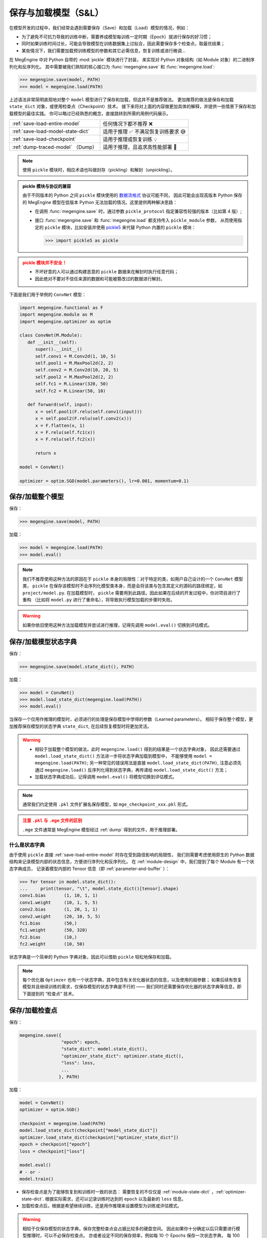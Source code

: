 .. _serialization-guide:

=====================
保存与加载模型（S&L）
=====================

在模型开发的过程中，我们经常会遇到需要保存（Save）和加载（Load）模型的情况，例如：

* 为了避免不可抗力导致的训练中断，需要养成模型每训练一定时期（Epoch）就进行保存的好习惯；
* 同时如果训练时间过长，可能会导致模型在训练数据集上过拟合，因此需要保存多个检查点，取最优结果；
* 某些情况下，我们需要加载预训练模型的参数和其它必需信息，恢复训练或进行微调...

在 MegEngine 中对 Python 自带的 :mod:`pickle` 模块进行了封装，
来实现对 Python 对象结构（如 Module 对象）的二进制序列化和反序列化。
其中需要被我们熟知的核心接口为 :func:`megengine.save` 和 :func:`megengine.load`:

>>> megengine.save(model, PATH)
>>> model = megengine.load(PATH)

上述语法非常简明直观地对整个 ``model`` 模型进行了保存和加载，但这并不是推荐做法。
更加推荐的做法是保存和加载 ``state_dict`` 对象，或使用检查点（Checkpoint）技术。
接下来将对上面的内容做更加具体的解释，并提供一些情景下保存和加载模型的最佳实践。
你可以略过已经熟悉的概念，直接跳转到所需的用例代码展示。

.. list-table:: 

   * - :ref:`save-load-entire-model`
     - 任何情况下都不推荐 ❌
   * - :ref:`save-load-model-state-dict`
     - 适用于推理 ✅ 不满足恢复训练要求 😅 
   * - :ref:`save-load-checkpoint`
     - 适用于推理或恢复训练 💡
   * - :ref:`dump-traced-model` （Dump）
     - 适用于推理，且追求高性能部署 🚀

.. note::

   使用 ``pickle`` 模块时，相应术语也叫做封存（pickling）和解封（unpickling）。

.. admonition:: pickle 模块与协议的兼容
   :class: note

   由于不同版本的 Python 之间 ``pickle`` 模块使用的 
   `数据流格式 <https://docs.python.org/3/library/pickle.html#data-stream-format>`_ 协议可能不同，
   因此可能会出现高版本 Python 保存的 MegEngine 模型在低版本 Python
   无法加载的情况。这里提供两种解决思路：

   * 在调用 :func:`megengine.save` 时，通过参数 ``pickle_protocol`` 指定兼容性较强的版本（比如第 4 版）;
   * 接口 :func:`megengine.save` 和 :func:`megengine.load` 都支持传入 ``pickle_module`` 参数，
     从而使用指定的 ``pickle`` 模块，比如安装并使用 `pickle5 <https://pypi.org/project/pickle5/>`_ 
     来代替 Python 内置的 ``pickle`` 模块：

     >>> import pickle5 as pickle

.. admonition:: pickle 模块并不安全！
   :class: warning

   * 不坏好意的人可以通过构建恶意的 ``pickle`` 数据来在解封时执行任意代码；
   * 因此绝对不要对不信任来源的数据和可能被篡改过的数据进行解封。


下面是我们用于举例的 ``ConvNet`` 模型：

.. code-block:: python

   import megengine.functional as F
   import megengine.module as M
   import megengine.optimizer as optim

   class ConvNet(M.Module):
      def __init__(self):
         super().__init__()
         self.conv1 = M.Conv2d(1, 10, 5)
         self.pool1 = M.MaxPool2d(2, 2)
         self.conv2 = M.Conv2d(10, 20, 5)
         self.pool2 = M.MaxPool2d(2, 2)
         self.fc1 = M.Linear(320, 50)
         self.fc2 = M.Linear(50, 10)

      def forward(self, input):
         x = self.pool1(F.relu(self.conv1(input)))
         x = self.pool2(F.relu(self.conv2(x)))
         x = F.flatten(x, 1)
         x = F.relu(self.fc1(x))
         x = F.relu(self.fc2(x))

         return x

   model = ConvNet()

   optimizer = optim.SGD(model.parameters(), lr=0.001, momentum=0.1)

.. _save-load-entire-model:

保存/加载整个模型
-----------------

保存：

>>> megengine.save(model, PATH)

加载：

>>> model = megengine.load(PATH)
>>> model.eval()

.. note::

   我们不推荐使用这种方法的原因在于 ``pickle`` 本身的局限性：对于特定的类，如用户自己设计的一个 ``ConvNet`` 模型类，
   ``pickle`` 在保存该模型时不会序列化模型类本身，而是会将该类与包含其定义的源码的路径绑定，如 ``project/model.py``.
   在加载模型时， ``pickle`` 需要用到此路径。因此如果在后续的开发过程中，你对项目进行了重构
   （比如将 ``model.py`` 进行了重命名），将导致执行模型加载的步骤时失败。

.. warning::

   如果你依旧使用这种方法加载模型并尝试进行推理，记得先调用 ``model.eval()`` 切换到评估模式。

.. _save-load-model-state-dict:

保存/加载模型状态字典
---------------------

保存：

>>> megengine.save(model.state_dict(), PATH)

加载：

>>> model = ConvNet()
>>> model.load_state_dict(megengine.load(PATH))
>>> model.eval()

当保存一个仅用作推理的模型时，必须进行的处理是保存模型中学得的参数（Learned parameters）。
相较于保存整个模型，更加推荐保存模型的状态字典 ``state_dict``, 在后续恢复模型时将更加灵活。

.. warning::

   * 相较于加载整个模型的做法，此时 ``megengine.load()`` 得到的结果是一个状态字典对象，
     因此还需要通过 ``model.load_state_dict()`` 方法进一步将状态字典加载到模型中，
     不能够使用 ``model = megengine.load(PATH)``; 另一种常见的错误用法是直接 ``model.load_state_dict(PATH)``,
     注意必须先通过 ``megengine.load()`` 反序列化得到状态字典，再传递给 ``model.load_state_dict()`` 方法；
   * 加载状态字典成功后，记得调用 ``model.eval()`` 将模型切换到评估模式。

.. note::

   通常我们约定使用 ``.pkl`` 文件扩展名保存模型，如 ``mge_checkpoint_xxx.pkl`` 形式。

.. admonition:: 注意 ``.pkl`` 与 ``.mge`` 文件的区别
   :class: warning

   ``.mge`` 文件通常是 MegEngine 模型经过 :ref:`dump` 得到的文件，用于推理部署。

什么是状态字典
~~~~~~~~~~~~~~

由于使用 ``pickle`` 直接 :ref:`save-load-entire-model` 时存在受到路径影响的局限性，
我们则需要考虑使用原生的 Python 数据结构来记录模型内部的状态信息，方便进行序列化和反序列化。
在 :ref:`module-design` 中，我们提到了每个 Module 有一个状态字典成员，
记录着模型内部的 Tensor 信息（即 :ref:`parameter-and-buffer` ）：

>>> for tensor in model.state_dict():
...     print(tensor, "\t", model.state_dict()[tensor].shape)
conv1.bias 	 (1, 10, 1, 1)
conv1.weight 	 (10, 1, 5, 5)
conv2.bias 	 (1, 20, 1, 1)
conv2.weight 	 (20, 10, 5, 5)
fc1.bias 	 (50,)
fc1.weight 	 (50, 320)
fc2.bias 	 (10,)
fc2.weight 	 (10, 50)

状态字典是一个简单的 Python 字典对象，因此可以借助 ``pickle`` 轻松地保存和加载。


.. note::

   每个优化器 ``Optimzer`` 也有一个状态字典，其中包含有关优化器状态的信息，以及使用的超参数；
   如果后续有恢复模型并且继续训练的需求，仅保存模型的状态字典是不行的 ——
   我们同时还需要保存优化器的状态字典等信息，即下面提到的 “检查点” 技术。

.. seealso::

   关于状态字典的进一步解释： :ref:`module-state-dict` / :ref:`optimizer-state-dict`

.. _save-load-checkpoint:

保存/加载检查点
---------------

保存：

.. code-block:: python

   megengine.save({
                   "epoch": epoch,
                   "state_dict": model.state_dict(),
                   "optimizer_state_dict": optimizer.state_dict(),
                   "loss": loss,
                   ...
                  }, PATH)
   
加载：

.. code-block:: python

   model = ConvNet()
   optimizer = optim.SGD()

   checkpoint = megengine.load(PATH)
   model.load_state_dict(checkpoint["model_state_dict"])
   optimizer.load_state_dict(checkpoint["optimizer_state_dict"])
   epoch = checkpoint["epoch"]
   loss = checkpoint["loss"]

   model.eval()
   # - or -
   model.train()

* 保存检查点是为了能够恢复到和训练时一致的状态：
  需要恢复的不仅仅是 :ref:`module-state-dict` ，:ref:`optimizer-state-dict`.
  根据实际需求，还可以记录训练时达到的 ``epoch`` 以及最新的 ``loss`` 信息。
* 加载检查点后，根据是希望继续训练，还是用作推理来设置模型为训练或评估模式。

.. warning::

   相较于仅保存模型的状态字典，保存完整检查点会占据比较多的硬盘空间。
   因此如果你十分确定以后只需要进行模型推理时，可以不必保存检查点。
   亦或者设定不同的保存频率，例如每 10 个 Epochs 保存一次状态字典，
   每 100 个 Epochs 保存一次完整的检查点，这取决于你的实际需求。

.. seealso::

   参考官方 ResNet 模型中如何保存和加载检查点：

   :models:`official/vision/classification/resnet`

   在 ``train/test/inference.py`` 可找到相关接口。

.. _dump-traced-model:

导出静态图模型
--------------

为了将最终训练好的模型部署到生产环境，模型开发的最后一步需要导出静态图模型：

.. code-block:: python

   from megengine import jit

   model = ConvNet()
   model.load_state_dict(megengine.load(PATH))
   model.eval()

   @jit.trace(symbolic=True, capture_as_const=True)
   def infer_func(data, *, model):
       pred = model(data)
       pred_normalized = F.softmax(pred)
       return pred_normalized

   data = megengine.Tensor(np.random.randn(1, 1, 28, 28))
   output = infer_func(data, model=model)
   
   infer_func.dump(PATH, arg_names=["data"])

.. seealso::

   更加具体的解释请参考： :ref:`dump` 。


